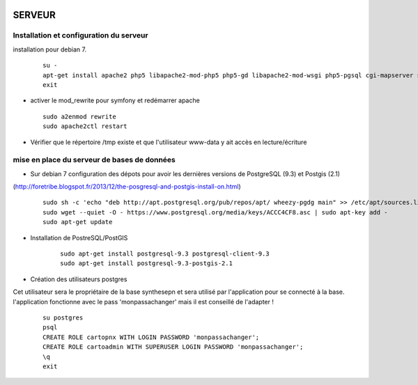 .. image:: http://geotrek.fr/images/logo-pne.png
    :target: http://www.ecrins-parcnational.fr
    
=======
SERVEUR
=======

Installation et configuration du serveur
========================================

installation pour debian 7.

  ::
  
    su -
    apt-get install apache2 php5 libapache2-mod-php5 php5-gd libapache2-mod-wsgi php5-pgsql cgi-mapserver sudo
    exit
    
* activer le mod_rewrite pour symfony et redémarrer apache

  ::  
        
        sudo a2enmod rewrite
        sudo apache2ctl restart

* Vérifier que le répertoire /tmp existe et que l'utilisateur www-data y ait accès en lecture/écriture


mise en place du serveur de bases de données
============================================

* Sur debian 7 configuration des dépots pour avoir les dernières versions de PostgreSQL (9.3) et Postgis (2.1)
(http://foretribe.blogspot.fr/2013/12/the-posgresql-and-postgis-install-on.html)

  ::  
  
        sudo sh -c 'echo "deb http://apt.postgresql.org/pub/repos/apt/ wheezy-pgdg main" >> /etc/apt/sources.list'
        sudo wget --quiet -O - https://www.postgresql.org/media/keys/ACCC4CF8.asc | sudo apt-key add -
        sudo apt-get update

* Installation de PostreSQL/PostGIS 

    ::
    
        sudo apt-get install postgresql-9.3 postgresql-client-9.3
        sudo apt-get install postgresql-9.3-postgis-2.1
        

* Création des utilisateurs postgres

Cet utilisateur sera le propriétaire de la base synthesepn et sera utilisé par l'application pour se connecté à la base.
l'application fonctionne avec le pass 'monpassachanger' mais il est conseillé de l'adapter !

    ::
    
        su postgres
        psql
        CREATE ROLE cartopnx WITH LOGIN PASSWORD 'monpassachanger';
        CREATE ROLE cartoadmin WITH SUPERUSER LOGIN PASSWORD 'monpassachanger';
        \q
        exit
    
        
